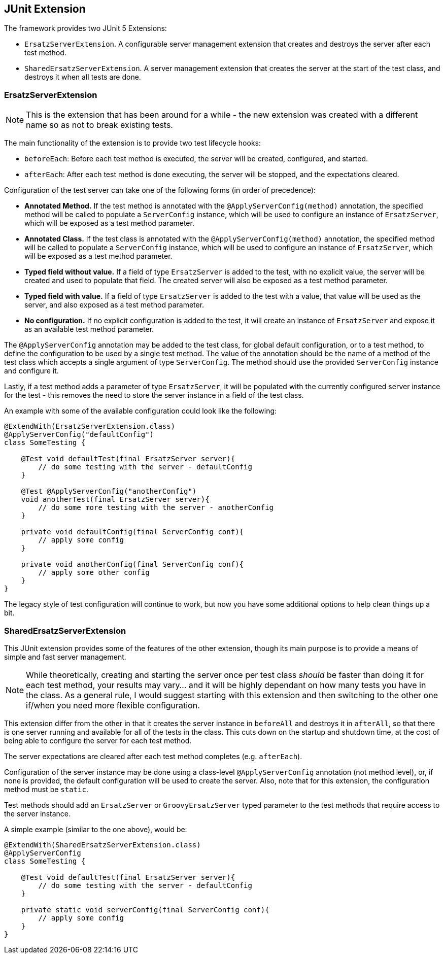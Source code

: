 == JUnit Extension

The framework provides two JUnit 5 Extensions:

- `ErsatzServerExtension`. A configurable server management extension that creates and destroys the server after each test method.
- `SharedErsatzServerExtension`. A server management extension that creates the server at the start of the test class, and destroys it when all tests are done.

=== ErsatzServerExtension

NOTE: This is the extension that has been around for a while - the new extension was created with a different name so as not to break existing tests.

The main functionality of the extension is to provide two test lifecycle hooks:

- `beforeEach`: Before each test method is executed, the server will be created, configured, and started.
- `afterEach`: After each test method is done executing, the server will be stopped, and the expectations cleared.

Configuration of the test server can take one of the following forms (in order of precedence):

- *Annotated Method.* If the test method is annotated with the `@ApplyServerConfig(method)` annotation, the specified method will be called to populate a `ServerConfig` instance, which will be used to configure an instance of `ErsatzServer`, which will be exposed as a test method parameter.
- *Annotated Class.* If the test class is annotated with the `@ApplyServerConfig(method)` annotation, the specified method will be called to populate a `ServerConfig` instance, which will be used to configure an instance of `ErsatzServer`, which will be exposed as a test method parameter.
- *Typed field without value.* If a field of type `ErsatzServer` is added to the test, with no explicit value, the server will be created and used to populate that field. The created server will also be exposed as a test method parameter.
- *Typed field with value.* If a field of type `ErsatzServer` is added to the test with a value, that value will be used as the server, and also exposed as a test method parameter.
- *No configuration.* If no explicit configuration is added to the test, it will create an instance of `ErsatzServer` and expose it as an available test method parameter.

The `@ApplyServerConfig` annotation may be added to the test class, for global default configuration, or to a test method, to define the configuration to be used by a single test method. The value of the annotation should be the name of a method of the test class which accepts a single argument of type `ServerConfig`. The method should use the provided `ServerConfig` instance and configure it.

Lastly, if a test method adds a parameter of type `ErsatzServer`, it will be populated with the currently configured server instance for the test - this removes the need to store the server instance in a field of the test class.

An example with some of the available configuration could look like the following:

[source,java]
----
@ExtendWith(ErsatzServerExtension.class)
@ApplyServerConfig("defaultConfig")
class SomeTesting {

    @Test void defaultTest(final ErsatzServer server){
        // do some testing with the server - defaultConfig
    }

    @Test @ApplyServerConfig("anotherConfig")
    void anotherTest(final ErsatzServer server){
        // do some more testing with the server - anotherConfig
    }

    private void defaultConfig(final ServerConfig conf){
        // apply some config
    }

    private void anotherConfig(final ServerConfig conf){
        // apply some other config
    }
}
----

The legacy style of test configuration will continue to work, but now you have some additional options to help clean things up a bit.

=== SharedErsatzServerExtension

This JUnit extension provides some of the features of the other extension, though its main purpose is to provide a means
of simple and fast server management.

NOTE: While theoretically, creating and starting the server once per test class _should_ be faster than doing it for each test method, your results may vary... and it will be highly dependant on how many tests you have in the class. As a general rule, I would suggest starting with this extension and then switching to the other one if/when you need more flexible configuration.

This extension differ from the other in that it creates the server instance in `beforeAll` and destroys it in `afterAll`, so that there is one server running and available for all of the tests in the class. This cuts down on the startup and shutdown time, at the cost of being able to configure the server for each test method.

The server expectations are cleared after each test method completes (e.g. `afterEach`).

Configuration of the server instance may be done using a class-level `@ApplyServerConfig` annotation (not method level), or, if none is provided, the default configuration will be used to create the server. Also, note that for this extension, the configuration method must be `static`.

Test methods should add an `ErsatzServer` or `GroovyErsatzServer` typed parameter to the test methods that require access to the server instance.

A simple example (similar to the one above), would be:

[source,java]
----
@ExtendWith(SharedErsatzServerExtension.class)
@ApplyServerConfig
class SomeTesting {

    @Test void defaultTest(final ErsatzServer server){
        // do some testing with the server - defaultConfig
    }

    private static void serverConfig(final ServerConfig conf){
        // apply some config
    }
}
----
